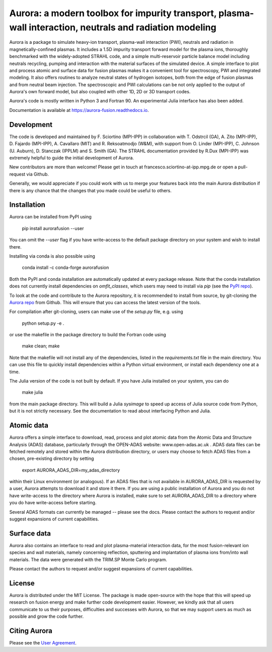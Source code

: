 Aurora: a modern toolbox for impurity transport, plasma-wall interaction, neutrals and radiation modeling
=========================================================================================================

.. image:: https://badge.fury.io/py/aurorafusion.svg
    :target: https://badge.fury.io/py/aurorafusion
    
.. image:: https://anaconda.org/conda-forge/aurorafusion/badges/version.svg   
    :target: https://anaconda.org/conda-forge/aurorafusion

.. image:: https://anaconda.org/conda-forge/aurorafusion/badges/latest_release_date.svg   
    :target: https://anaconda.org/conda-forge/aurorafusion

.. image:: https://anaconda.org/conda-forge/aurorafusion/badges/platforms.svg   
    :target: https://anaconda.org/conda-forge/aurorafusion

.. image:: https://anaconda.org/conda-forge/aurorafusion/badges/license.svg   
    :target: https://anaconda.org/conda-forge/aurorafusion

.. image:: https://anaconda.org/conda-forge/aurorafusion/badges/downloads.svg   
    :target: https://anaconda.org/conda-forge/aurorafusion

Aurora is a package to simulate heavy-ion transport, plasma-wall interaction (PWI), neutrals and radiation in magnetically-confined plasmas. It includes a 1.5D impurity transport forward model for the plasma ions, thoroughly benchmarked with the widely-adopted STRAHL code, and a simple multi-reservoir particle balance model including neutrals recycling, pumping and interaction with the material surfaces of the simulated device. A simple interface to plot and process atomic and surface data for fusion plasmas makes it a convenient tool for spectroscopy, PWI and integrated modeling. It also offers routines to analyze neutral states of hydrogen isotopes, both from the edge of fusion plasmas and from neutral beam injection. The spectroscopic and PWI calculations can be not only applied to the output of Aurora's own forward model, but also coupled with other 1D, 2D or 3D transport codes.

Aurora's code is mostly written in Python 3 and Fortran 90. An experimental Julia interface has also been added. 

Documentation is available at https://aurora-fusion.readthedocs.io.


Development 
-----------

The code is developed and maintained by F. Sciortino (MPI-IPP) in collaboration with T. Odstrcil (GA), A. Zito (MPI-IPP), D. Fajardo (MPI-IPP), A. Cavallaro (MIT) and R. Reksoatmodjo (W&M), with support from O. Linder (MPI-IPP), C. Johnson (U. Auburn), D. Stanczak (IPPLM) and S. Smith (GA). The STRAHL documentation provided by R.Dux (MPI-IPP) was extremely helpful to guide the initial development of Aurora.

New contributors are more than welcome! Please get in touch at francesco.sciortino-at-ipp.mpg.de or open a pull-request via Github. 

Generally, we would appreciate if you could work with us to merge your features back into the main Aurora distribution if there is any chance that the changes that you made could be useful to others. 

Installation
------------

Aurora can be installed from PyPI using

    pip install aurorafusion --user
    
You can omit the `--user` flag if you have write-access to the default package directory on your system and wish to install there.

Installing via conda is also possible using

    conda install -c conda-forge aurorafusion 
    
    
Both the PyPI and conda installation are automatically updated at every package release. Note that the conda installation does not currently install dependencies on `omfit_classes`, which users may need to install via `pip` (see the `PyPI repo <https://pypi.org/project/omfit-classes/>`_). 

To look at the code and contribute to the Aurora repository, it is recommended to install from source, by git-cloning the  `Aurora repo <https://github.com/fsciortino/aurora>`_ from Github. This will ensure that you can access the latest version of the tools. 

For compilation after git-cloning, users can make use of the `setup.py` file, e.g. using 

    python setup.py -e .

or use the makefile in the package directory to build the Fortran code using 

    make clean; make
   
Note that the makefile will not install any of the dependencies, listed in the `requirements.txt` file in the main directory. You can use this file to quickly install dependencies within a Python virtual environment, or install each dependency one at a time.

The Julia version of the code is not built by default. If you have Julia installed on your system, you can do  

    make julia

from the main package directory. This will build a Julia `sysimage` to speed up access of Julia source code from Python, but it is not strictly necessary. See the documentation to read about interfacing Python and Julia. 


Atomic data
-----------

Aurora offers a simple interface to download, read, process and plot atomic data from the Atomic Data and Structure Analysis (ADAS) database, particularly through the OPEN-ADAS website: www.open-adas.ac.uk . ADAS data files can be fetched remotely and stored within the Aurora distribution directory, or users may choose to fetch ADAS files from a chosen, pre-existing directory by setting

    export AURORA_ADAS_DIR=my_adas_directory
    
within their Linux environment (or analogous). If an ADAS files that is not available in AURORA_ADAS_DIR is requested by a user, Aurora attempts to download it and store it there. If you are using a public installation of Aurora and you do not have write-access to the directory where Aurora is installed, make sure to set AURORA_ADAS_DIR to a directory where you do have write-access before starting.

Several ADAS formats can currently be managed -- please see the docs. Please contact the authors to request and/or suggest expansions of current capabilities.


Surface data
-----------

Aurora also contains an interface to read and plot plasma-material interaction data, for the most fusion-relevant ion species and wall materials, namely concerning reflection, sputtering and implantation of plasma ions from/into wall materials. The data were generated with the TRIM.SP Monte Carlo program. 

Please contact the authors to request and/or suggest expansions of current capabilities.


License
-------

Aurora is distributed under the MIT License. The package is made open-source with the hope that this will speed up research on fusion energy and make further code development easier. However, we kindly ask that all users communicate to us their purposes, difficulties and successes with Aurora, so that we may support users as much as possible and grow the code further. 


Citing Aurora
-------------

Please see the `User Agreement <https://github.com/fsciortino/Aurora/blob/master/USER_AGREEMENT.txt>`_. 